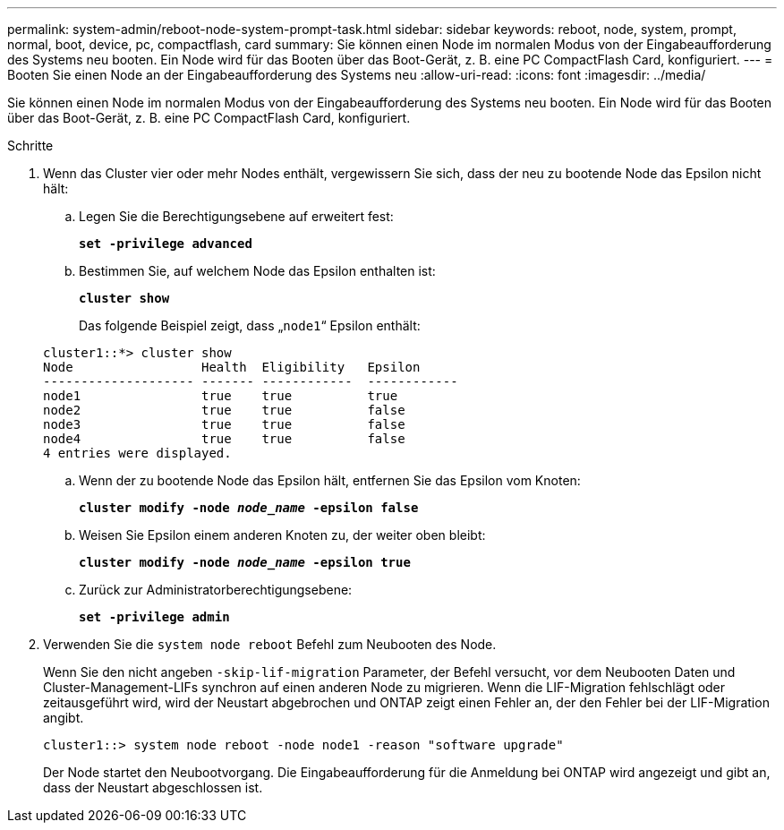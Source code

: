 ---
permalink: system-admin/reboot-node-system-prompt-task.html 
sidebar: sidebar 
keywords: reboot, node, system, prompt, normal, boot, device, pc, compactflash, card 
summary: Sie können einen Node im normalen Modus von der Eingabeaufforderung des Systems neu booten. Ein Node wird für das Booten über das Boot-Gerät, z. B. eine PC CompactFlash Card, konfiguriert. 
---
= Booten Sie einen Node an der Eingabeaufforderung des Systems neu
:allow-uri-read: 
:icons: font
:imagesdir: ../media/


[role="lead"]
Sie können einen Node im normalen Modus von der Eingabeaufforderung des Systems neu booten. Ein Node wird für das Booten über das Boot-Gerät, z. B. eine PC CompactFlash Card, konfiguriert.

.Schritte
. Wenn das Cluster vier oder mehr Nodes enthält, vergewissern Sie sich, dass der neu zu bootende Node das Epsilon nicht hält:
+
.. Legen Sie die Berechtigungsebene auf erweitert fest:
+
`*set -privilege advanced*`

.. Bestimmen Sie, auf welchem Node das Epsilon enthalten ist:
+
`*cluster show*`

+
Das folgende Beispiel zeigt, dass „`node1`“ Epsilon enthält:

+
[listing]
----
cluster1::*> cluster show
Node                 Health  Eligibility   Epsilon
-------------------- ------- ------------  ------------
node1                true    true          true
node2                true    true          false
node3                true    true          false
node4                true    true          false
4 entries were displayed.
----
.. Wenn der zu bootende Node das Epsilon hält, entfernen Sie das Epsilon vom Knoten:
+
`*cluster modify -node _node_name_ -epsilon false*`

.. Weisen Sie Epsilon einem anderen Knoten zu, der weiter oben bleibt:
+
`*cluster modify -node _node_name_ -epsilon true*`

.. Zurück zur Administratorberechtigungsebene:
+
`*set -privilege admin*`



. Verwenden Sie die `system node reboot` Befehl zum Neubooten des Node.
+
Wenn Sie den nicht angeben `-skip-lif-migration` Parameter, der Befehl versucht, vor dem Neubooten Daten und Cluster-Management-LIFs synchron auf einen anderen Node zu migrieren. Wenn die LIF-Migration fehlschlägt oder zeitausgeführt wird, wird der Neustart abgebrochen und ONTAP zeigt einen Fehler an, der den Fehler bei der LIF-Migration angibt.

+
[listing]
----
cluster1::> system node reboot -node node1 -reason "software upgrade"
----
+
Der Node startet den Neubootvorgang. Die Eingabeaufforderung für die Anmeldung bei ONTAP wird angezeigt und gibt an, dass der Neustart abgeschlossen ist.



